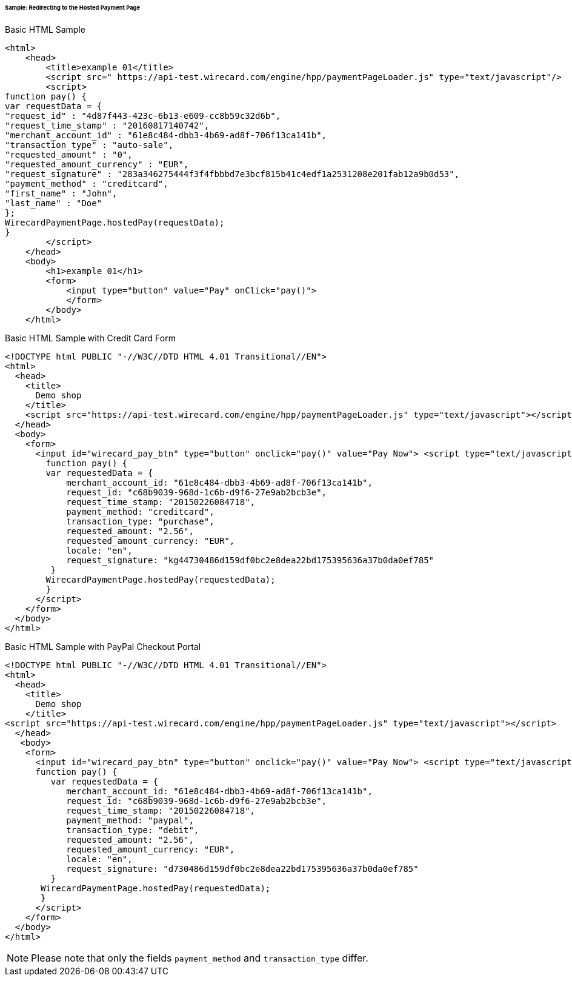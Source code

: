 [#PP_HPP_Integration_RedirectSample]
====== Sample: Redirecting to the Hosted Payment Page

.Basic HTML Sample

[source,html]
----
<html>
    <head>
        <title>example 01</title>
        <script src=" https://api-test.wirecard.com/engine/hpp/paymentPageLoader.js" type="text/javascript"/>
        <script>
function pay() {
var requestData = {
"request_id" : "4d87f443-423c-6b13-e609-cc8b59c32d6b",
"request_time_stamp" : "20160817140742",
"merchant_account_id" : "61e8c484-dbb3-4b69-ad8f-706f13ca141b",
"transaction_type" : "auto-sale",
"requested_amount" : "0",
"requested_amount_currency" : "EUR",
"request_signature" : "283a346275444f3f4fbbbd7e3bcf815b41c4edf1a2531208e201fab12a9b0d53",
"payment_method" : "creditcard",
"first_name" : "John",
"last_name" : "Doe"
};
WirecardPaymentPage.hostedPay(requestData);
}
        </script>
    </head>
    <body>
        <h1>example 01</h1>
        <form>
            <input type="button" value="Pay" onClick="pay()">
            </form>
        </body>
    </html>
----


.Basic HTML Sample with Credit Card Form

[source,html]
----
<!DOCTYPE html PUBLIC "-//W3C//DTD HTML 4.01 Transitional//EN">
<html>
  <head>
    <title>
      Demo shop
    </title>
    <script src="https://api-test.wirecard.com/engine/hpp/paymentPageLoader.js" type="text/javascript"></script>
  </head>
  <body>
    <form>
      <input id="wirecard_pay_btn" type="button" onclick="pay()" value="Pay Now"> <script type="text/javascript">
        function pay() {
        var requestedData = {
            merchant_account_id: "61e8c484-dbb3-4b69-ad8f-706f13ca141b",
            request_id: "c68b9039-968d-1c6b-d9f6-27e9ab2bcb3e",
            request_time_stamp: "20150226084718",
            payment_method: "creditcard",
            transaction_type: "purchase",
            requested_amount: "2.56",
            requested_amount_currency: "EUR",
            locale: "en",
            request_signature: "kg44730486d159df0bc2e8dea22bd175395636a37b0da0ef785"
         }
        WirecardPaymentPage.hostedPay(requestedData);
        }
      </script>
    </form>
  </body>
</html>
----


.Basic HTML Sample with PayPal Checkout Portal

[source,html]
----
<!DOCTYPE html PUBLIC "-//W3C//DTD HTML 4.01 Transitional//EN">
<html>
  <head>
    <title>
      Demo shop
    </title>
<script src="https://api-test.wirecard.com/engine/hpp/paymentPageLoader.js" type="text/javascript"></script>
  </head>
   <body>
    <form>
      <input id="wirecard_pay_btn" type="button" onclick="pay()" value="Pay Now"> <script type="text/javascript">
      function pay() {
         var requestedData = {
            merchant_account_id: "61e8c484-dbb3-4b69-ad8f-706f13ca141b",
            request_id: "c68b9039-968d-1c6b-d9f6-27e9ab2bcb3e",
            request_time_stamp: "20150226084718",
            payment_method: "paypal",
            transaction_type: "debit",
            requested_amount: "2.56",
            requested_amount_currency: "EUR",
            locale: "en",
            request_signature: "d730486d159df0bc2e8dea22bd175395636a37b0da0ef785"
         }
       WirecardPaymentPage.hostedPay(requestedData);
       }
      </script>
    </form>
  </body>
</html>
----

NOTE: Please note that only the fields ``payment_method`` and ``transaction_type`` differ.